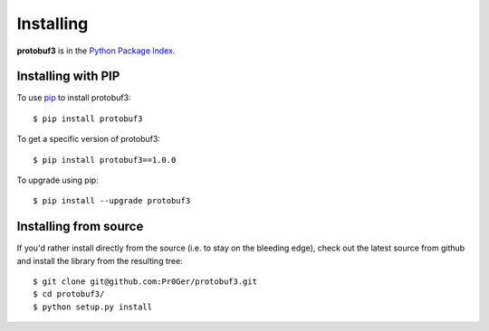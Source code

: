 Installing
==========
.. highlight:: bash

**protobuf3** is in the `Python Package Index <http://pypi.python.org/pypi/protobuf3/>`_.

Installing with PIP
-------------------

To use `pip <http://pypi.python.org/pypi/pip>`_ to install protobuf3::

  $ pip install protobuf3

To get a specific version of protobuf3::

  $ pip install protobuf3==1.0.0

To upgrade using pip::

  $ pip install --upgrade protobuf3


Installing from source
----------------------

If you'd rather install directly from the source (i.e. to stay on the bleeding edge), check out the
latest source from github and install the library from the resulting tree::

  $ git clone git@github.com:Pr0Ger/protobuf3.git
  $ cd protobuf3/
  $ python setup.py install

